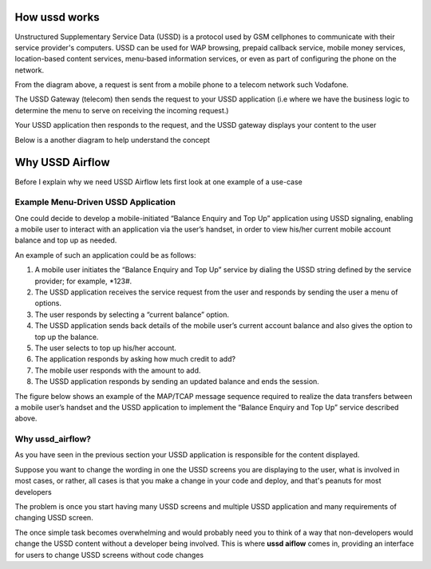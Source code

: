 ==============
How ussd works
==============

Unstructured Supplementary Service Data (USSD) is a protocol used by GSM cellphones to
communicate with their service provider's computers.
USSD can be used for WAP browsing, prepaid callback service,
mobile money services, location-based content services,
menu-based information services, or even as part of configuring the phone on the network.

.. image:: ./img/how_ussd_works.jpg

From the diagram above, a request is sent from a mobile phone to a telecom network
such Vodafone.

The USSD Gateway (telecom) then sends the request to your USSD application
(i.e where we have the business logic to determine the menu to serve on receiving the incoming request.)

Your USSD application then responds to the request, and the USSD gateway displays your content to the user

Below is a another diagram to help understand the concept

.. image:: ./img/another_example_how_ussd_works.gif

================
Why USSD Airflow
================

Before I explain why we need USSD Airflow lets first look at one example of a use-case

Example Menu-Driven USSD Application
-------------------------------------
One could decide to develop a mobile-initiated “Balance Enquiry and
Top Up” application using USSD signaling, enabling a mobile user to
interact with an application via the user’s handset, in order to
view his/her current mobile account balance and top up as needed.

An example of such an application could be as follows:

#. A mobile user initiates the “Balance Enquiry and Top Up” service by dialing the USSD string defined by the
   service provider; for example, *123#.

#. The USSD application receives the service request from the user and responds by sending the user a menu of options.

#. The user responds by selecting a “current balance” option.

#. The USSD application sends back details of the mobile user’s current account balance and also gives the option to top up the balance.

#. The user selects to top up his/her account.

#. The application responds by asking how much credit to add?

#. The mobile user responds with the amount to add.

#. The USSD application responds by sending an updated balance and ends the session.

The figure below shows an example of the MAP/TCAP
message sequence required to realize the data transfers between
a mobile user’s handset and the USSD application to implement the
“Balance Enquiry and Top Up” service described above.

.. image:: ./img/example_of_menu_driven_ussd_application.png


Why ussd_airflow?
--------------------------
As you have seen in the previous section your USSD application is responsible for the content displayed.

Suppose you want to change the wording in one the USSD screens you are displaying
to the user, what is involved in most cases, or rather, all cases is that you
make a change in your code and deploy, and that's peanuts for most developers

The problem is once you start having many USSD screens and multiple USSD application
and many requirements of changing USSD screen.

The once simple task becomes overwhelming and would probably need you to think
of a way that non-developers would change the USSD content without a developer being involved.
This is where **ussd aiflow** comes in, providing an interface for users to change
USSD screens without code changes